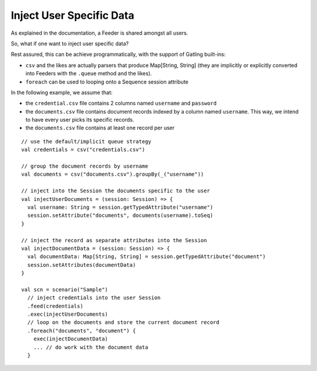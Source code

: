 #########################
Inject User Specific Data
#########################

As explained in the documentation, a Feeder is shared amongst all users.

So, what if one want to inject user specific data?

Rest assured, this can be achieve programmatically, with the support of Gatling built-ins:

* ``csv`` and the likes are actually parsers that produce Map[String, String] (they are implicitly or explicitly converted into Feeders with the ``.queue`` method and the likes).
* ``foreach`` can be used to looping onto a Sequence session attribute

In the following example, we assume that:

* the ``credential.csv`` file contains 2 columns named ``username`` and ``password``
* the ``documents.csv`` file contains document records indexed by a column named ``username``. This way, we intend to have every user picks its specific records.
* the ``documents.csv`` file contains at least one record per user

::

	// use the default/implicit queue strategy
	val credentials = csv("credentials.csv")

	// group the document records by username
	val documents = csv("documents.csv").groupBy(_("username"))

	// inject into the Session the documents specific to the user
	val injectUserDocuments = (session: Session) => {
	  val username: String = session.getTypedAttribute("username")
	  session.setAttribute("documents", documents(username).toSeq)
	}

	// inject the record as separate attributes into the Session
	val injectDocumentData = (session: Session) => {
	  val documentData: Map[String, String] = session.getTypedAttribute("document")
	  session.setAttributes(documentData)
	}

	val scn = scenario("Sample")
	  // inject credentials into the user Session
	  .feed(credentials)
	  .exec(injectUserDocuments)
	  // loop on the documents and store the current document record
	  .foreach("documents", "document") {
	    exec(injectDocumentData)
	    ... // do work with the document data
	  }
